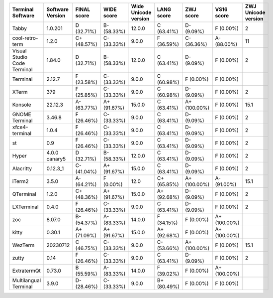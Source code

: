 ===========================  ==================  =============  ============  ======================  ============  ============  ============  =====================
Terminal Software            Software Version    FINAL score    WIDE score    Wide Unicode version    LANG score    ZWJ score     VS16 score      ZWJ Unicode version
===========================  ==================  =============  ============  ======================  ============  ============  ============  =====================
Tabby                        1.0.201             D (32.71%)     B- (58.33%)   12.0.0                  C (63.41%)    D- (9.09%)    F (0.00%)                       2
cool-retro-term              1.2.0               C+ (48.57%)    C- (33.33%)   9.0.0                   F (36.59%)    C- (36.36%)   A- (88.00%)                    11
Visual Studio Code Terminal  1.84.0              D (32.71%)     B- (58.33%)   12.0.0                  C (63.41%)    D- (9.09%)    F (0.00%)                       2
Terminal                     2.12.7              F (23.58%)     C- (33.33%)   9.0.0                   C (60.98%)    F (0.00%)     F (0.00%)
XTerm                        379                 F (25.85%)     C- (33.33%)   9.0.0                   C (60.98%)    D- (9.09%)    F (0.00%)                       2
Konsole                      22.12.3             A- (63.77%)    A+ (91.67%)   15.0.0                  C (63.41%)    A+ (100.00%)  F (0.00%)                      15.1
GNOME Terminal               3.46.8              F (26.46%)     C- (33.33%)   9.0.0                   C (63.41%)    D- (9.09%)    F (0.00%)                       2
xfce4-terminal               1.0.4               F (26.46%)     C- (33.33%)   9.0.0                   C (63.41%)    D- (9.09%)    F (0.00%)                       2
st                           0.9                 F (26.46%)     C- (33.33%)   9.0.0                   C (63.41%)    D- (9.09%)    F (0.00%)                       2
Hyper                        4.0.0 canary5       D (32.71%)     B- (58.33%)   12.0.0                  C (63.41%)    D- (9.09%)    F (0.00%)                       2
Alacritty                    0.12.3_1            C- (41.04%)    A+ (91.67%)   15.0.0                  C (63.41%)    D- (9.09%)    F (0.00%)                       2
iTerm2                       3.5.0               A- (64.21%)    F (0.00%)     12.0                    C+ (65.85%)   A+ (100.00%)  A- (91.00%)                    15.1
QTerminal                    1.2.0               C+ (48.36%)    A+ (91.67%)   15.0.0                  A+ (92.68%)   D- (9.09%)    F (0.00%)                       2
LXTerminal                   0.4.0               F (26.46%)     C- (33.33%)   9.0.0                   C (63.41%)    D- (9.09%)    F (0.00%)                       2
zoc                          8.07.0              B- (54.37%)    A- (83.33%)   14.0.0                  F (34.15%)    F (0.00%)     A+ (100.00%)
kitty                        0.30.1              A+ (71.09%)    A+ (91.67%)   15.0.0                  A+ (92.68%)   F (0.00%)     A+ (100.00%)
WezTerm                      20230712            C (46.75%)     C- (33.33%)   9.0.0                   C- (53.66%)   A+ (100.00%)  F (0.00%)                      15.1
zutty                        0.14                F (26.46%)     C- (33.33%)   9.0.0                   C (63.41%)    D- (9.09%)    F (0.00%)                       2
ExtratermQt                  0.73.0              B (55.59%)     A- (83.33%)   14.0.0                  F (39.02%)    F (0.00%)     A+ (100.00%)
Multilangual Terminal        3.9.0               D- (28.46%)    C- (33.33%)   9.0.0                   B+ (80.49%)   F (0.00%)     F (0.00%)
===========================  ==================  =============  ============  ======================  ============  ============  ============  =====================
